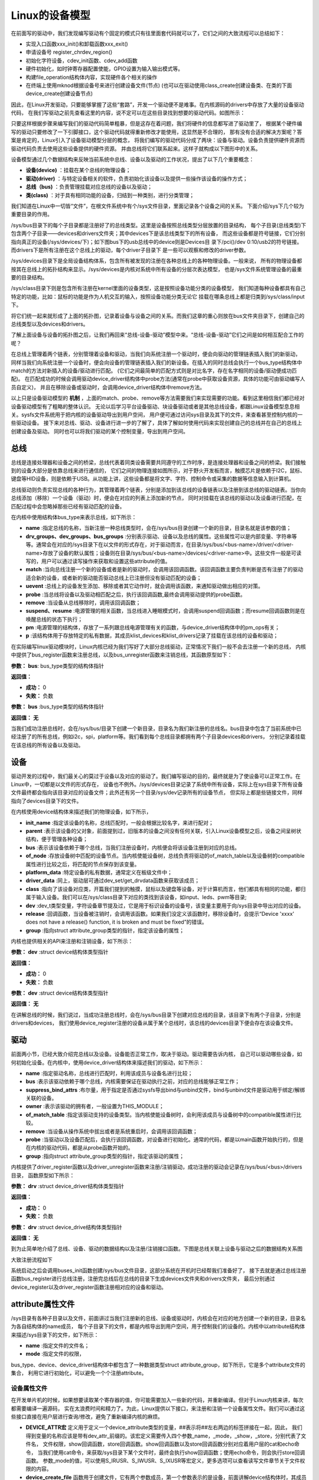 .. vim: syntax=rst


Linux的设备模型
==================

在前面写的驱动中，我们发现编写驱动有个固定的模式只有往里面套代码就可以了，它们之间的大致流程可以总结如下：

- 实现入口函数xxx_init()和卸载函数xxx_exit()
- 申请设备号 register_chrdev_region()
- 初始化字符设备，cdev_init函数、cdev_add函数
- 硬件初始化，如时钟寄存器配置使能，GPIO设置为输入输出模式等。
- 构建file_operation结构体内容，实现硬件各个相关的操作
- 在终端上使用mknod根据设备号来进行创建设备文件(节点)
  (也可以在驱动使用class_create创建设备类、在类的下面device_create创建设备节点)

因此，在Linux开发驱动，只要能够掌握了这些“套路”，开发一个驱动便不是难事。在内核源码的drivers中存放了大量的设备驱动代码，
在我们写驱动之前先查看这里的内容，说不定可以在这些目录找到想要的驱动代码。如图所示：

.. image:: ./media/code_drivers.jpg
   :align: center
   :alt: 内核提供的驱动代码

只要这样根据步骤来编写我们的驱动代码简单粗暴，但是这存在着问题，我们将硬件的信息都写进了驱动里了，
根据某个硬件编写的驱动只要修改了一下引脚接口，这个驱动代码就得重新修改才能使用，这显然是不合理的，
那有没有合适的解决方案呢？答案是肯定的，Linux引入了设备驱动模型分层的概念，
将我们编写的驱动代码分成了两块：设备与驱动。设备负责提供硬件资源而驱动代码负责去使用这些设备提供的硬件资源。
并由总线将它们联系起来。这样子就构成以下图形中的关系。



.. image:: ./media/linux_device_model.png
   :align: center
   :alt: 设备驱动模型



设备模型通过几个数据结构来反映当前系统中总线、设备以及驱动的工作状况，提出了以下几个重要概念：

- **设备(device)** ：挂载在某个总线的物理设备；
- **驱动(driver)** ：与特定设备相关的软件，负责初始化该设备以及提供一些操作该设备的操作方式；
- **总线（bus)** ：负责管理挂载对应总线的设备以及驱动；
- **类(class)** ：对于具有相同功能的设备，归结到一种类别，进行分类管理；


我们知道在Linux中一切皆“文件”，在根文件系统中有个/sys文件目录，里面记录各个设备之间的关系。
下面介绍/sys下几个较为重要目录的作用。

/sys/bus目录下的每个子目录都是注册好了的总线类型。这里是设备按照总线类型分层放置的目录结构，
每个子目录(总线类型)下包含两个子目录——devices和drivers文件夹；其中devices下是该总线类型下的所有设备，
而这些设备都是符号链接，它们分别指向真正的设备(/sys/devices/下)；如下图bus下的usb总线中的device则是Devices目
录下/pci()/dev 0:10/usb2的符号链接。而drivers下是所有注册在这个总线上的驱动，每个driver子目录下
是一些可以观察和修改的driver参数。

/sys/devices目录下是全局设备结构体系，包含所有被发现的注册在各种总线上的各种物理设备。一般来说，
所有的物理设备都按其在总线上的拓扑结构来显示。/sys/devices是内核对系统中所有设备的分层次表达模型，
也是/sys文件系统管理设备的最重要的目录结构。

/sys/class目录下则是包含所有注册在kernel里面的设备类型，这是按照设备功能分类的设备模型，
我们知道每种设备都具有自己特定的功能，比如：鼠标的功能是作为人机交互的输入，按照设备功能分类无论它
挂载在哪条总线上都是归类到/sys/class/input下。

.. image:: ./media/linux_device_model01.png
   :align: center
   :alt: 设备驱动模型


将它们统一起来就形成了上面的拓扑图，记录着设备与设备之间的关系。而我们这章的重心则放在bus文件夹目录下，创建自己的总线类型以及devices和drivers。

了解上面设备与设备的拓扑图之后，让我们再回来“总线-设备-驱动”模型中来。“总线-设备-驱动”它们之间是如何相互配合工作的呢？

.. image:: ./media/linux_device_model02.png
   :align: center
   :alt: 设备驱动模型

在总线上管理着两个链表，分别管理着设备和驱动，当我们向系统注册一个驱动时，便会向驱动的管理链表插入我们的新驱动，
同样当我们向系统注册一个设备时，便会向设备的管理链表插入我们的新设备。在插入的同时总线会执行一个bus_type结构体中match的方法对新插入的设备/驱动进行匹配。
(它们之间最简单的匹配方式则是对比名字，存在名字相同的设备/驱动便成功匹配)。
在匹配成功的时候会调用驱动device_driver结构体中probe方法(通常在probe中获取设备资源，具体的功能可由驱动编写人员自定义)，
并且在移除设备或驱动时，会调用device_driver结构体中remove方法。

以上只是设备驱动模型的 **机制** ，上面的match、probe、remove等方法需要我们来实现需要的功能。看到这里相信我们都已经对设备驱动模型有了粗略的整体认识。
无论以后学习平台设备驱动、块设备驱动或者是其他总线设备，都跟Linux设备模型息息相关。sysfs文件系统用于把内核的设备驱动导出到用户空间，
用户便可通过访问sys目录及其下的文件，来查看甚至控制内核的一些驱动设备。
接下来对总线、驱动、设备进行进一步的了解了，具体了解如何使用代码来实现创建自己的总线并在自己的总线上创建设备及驱动。
同时也可以将我们驱动的某个控制变量，导出到用户空间。


总线
~~~~

总线是连接处理器和设备之间的桥梁，总线代表着同类设备需要共同遵守的工作时序，是连接处理器和设备之间的桥梁。我们接触到的设备大部分是依靠总线来进行通信的，
它们之间的物理连接如图所示，对于野火开发板而言，触摸芯片是依赖于I2C，鼠标、键盘等HID设备，则是依赖于USB。从功能上讲，这些设备都是将文字、字符、控制命令或采集的数据等信息输入到计算机。

.. image:: ./media/LDM.jpg
   :align: center
   :alt: Linux设备模型

总线驱动则负责实现总线的各种行为，其管理着两个链表，分别是添加到该总线的设备链表以及注册到该总线的驱动链表。当你向总线添加（移除）一个设备（驱动）时，便会在对应的列表上添加新的节点，
同时对挂载在该总线的驱动以及设备进行匹配，在匹配过程中会忽略掉那些已经有驱动匹配的设备。

.. image:: ./media/bus_model.jpg
   :align: center
   :alt: 总线结构

在内核中使用结构体bus_type来表示总线，如下所示：

.. code-block:: c 
    :caption: bus_type结构体（内核源码/include/linux/device.h）
    :linenos:

    struct bus_type {
	const char		*name;
	const struct attribute_group **bus_groups;
	const struct attribute_group **dev_groups;
	const struct attribute_group **drv_groups;

	int (*match)(struct device *dev, struct device_driver *drv);
	int (*uevent)(struct device *dev, struct kobj_uevent_env *env);
	int (*probe)(struct device *dev);
	int (*remove)(struct device *dev);

	int (*suspend)(struct device *dev, pm_message_t state);
	int (*resume)(struct device *dev);

	const struct dev_pm_ops *pm;

	struct subsys_private *p;

    };

- **name** :指定总线的名称，当新注册一种总线类型时，会在/sys/bus目录创建一个新的目录，目录名就是该参数的值；
- **drv_groups、dev_groups、bus_groups** :分别表示驱动、设备以及总线的属性。这些属性可以是内部变量、字符串等等。通常会在对应的/sys目录下在以文件的形式存在，对于驱动而言，在目录/sys/bus/<bus-name>/driver/<driver-name>存放了设备的默认属性；设备则在目录/sys/bus/<bus-name>/devices/<driver-name>中。这些文件一般是可读写的，用户可以通过读写操作来获取和设置这些attribute的值。
- **match** :当向总线注册一个新的设备或者是新的驱动时，会调用该回调函数。该回调函数主要负责判断是否有注册了的驱动适合新的设备，或者新的驱动能否驱动总线上已注册但没有驱动匹配的设备；
- **uevent** :总线上的设备发生添加、移除或者其它动作时，就会调用该函数，来通知驱动做出相应的对策。
- **probe** :当总线将设备以及驱动相匹配之后，执行该回调函数,最终会调用驱动提供的probe函数。
- **remove** :当设备从总线移除时，调用该回调函数；
- **suspend、resume** :电源管理的相关函数，当总线进入睡眠模式时，会调用suspend回调函数；而resume回调函数则是在唤醒总线的状态下执行；
- **pm** :电源管理的结构体，存放了一系列跟总线电源管理有关的函数，与device_driver结构体中的pm_ops有关；
- **p** :该结构体用于存放特定的私有数据，其成员klist_devices和klist_drivers记录了挂载在该总线的设备和驱动；

在实际编写linux驱动模块时，Linux内核已经为我们写好了大部分总线驱动，正常情况下我们一般不会去注册一个新的总线，
内核中提供了bus_register函数来注册总线，以及bus_unregister函数来注销总线，其函数原型如下：

.. code-block:: c 
    :caption: 注册/注销总线API（内核源码/drivers/base/bus.c）
    :linenos: 

    int bus_register(struct bus_type *bus);

**参数：** **bus**: bus_type类型的结构体指针

**返回值：**

- **成功：** 0
- **失败：** 负数




.. code-block:: c 
    :caption: 注册/注销总线API（内核源码/drivers/base/bus.c）
    :linenos: 

    void bus_unregister(struct bus_type *bus);


**参数：** **bus** :bus_type类型的结构体指针

**返回值：** **无**






当我们成功注册总线时，会在/sys/bus/目录下创建一个新目录，目录名为我们新注册的总线名。bus目录中包含了当前系统中已经注册了的所有总线，例如i2c，spi，platform等。我们看到每个总线目录都拥有两个子目录devices和drivers，
分别记录着挂载在该总线的所有设备以及驱动。

.. image:: ./media/bus.jpg
   :align: center
   :alt: /sys/bus目录

设备
~~~~
驱动开发的过程中，我们最关心的莫过于设备以及对应的驱动了。我们编写驱动的目的，最终就是为了使设备可以正常工作。在Linux中，一切都是以文件的形式存在，
设备也不例外。/sys/devices目录记录了系统中所有设备，实际上在sys目录下所有设备文件最终都会指向该目录对应的设备文件；此外还有另一个目录/sys/dev记录所有的设备节点，
但实际上都是些链接文件，同样指向了devices目录下的文件。

.. image:: ./media/dev.jpg
   :align: center
   :alt: /sys/dev目录


在内核使用device结构体来描述我们的物理设备，如下所示，

.. code-block:: c 
	:caption: device结构体(内核源码/include/linux/device.h）
	:linenos:

	struct device {
        const char *init_name;
		struct device		*parent;
		struct bus_type	*bus;		
		struct device_driver *driver;	
		void		*platform_data;	
		void		*driver_data;	
		struct device_node	*of_node; 
		dev_t			devt;	
		struct class		*class;
        void (*release)(struct device *dev);
		const struct attribute_group **groups;	/* optional groups */
        struct device_private	*p;
	};	

- **init_name** :指定该设备的名称，总线匹配时，一般会根据比较名字，来进行配对；
- **parent** :表示该设备的父对象，前面提到过，旧版本的设备之间没有任何关联，引入Linux设备模型之后，设备之间呈树状结构，便于管理各种设备；
- **bus** :表示该设备依赖于哪个总线，当我们注册设备时，内核便会将该设备注册到对应的总线。
- **of_node** :存放设备树中匹配的设备节点。当内核使能设备树，总线负责将驱动的of_match_table以及设备树的compatible属性进行比较之后，将匹配的节点保存到该变量。
- **platform_data** :特定设备的私有数据，通常定义在板级文件中；
- **driver_data** :同上，驱动层可通过dev_set/get_drvdata函数来获取该成员；
- **class** :指向了该设备对应类，开篇我们提到的触摸，鼠标以及键盘等设备，对于计算机而言，他们都具有相同的功能，都归属于输入设备。我们可以在/sys/class目录下对应的类找到该设备，如input、leds、pwm等目录;
- **dev** :dev_t类型变量，字符设备章节提及过，它是用于标识设备的设备号，该变量主要用于向/sys目录中导出对应的设备。
- **release** :回调函数，当设备被注销时，会调用该函数。如果我们没定义该函数时，移除设备时，会提示“Device 'xxxx' does not have a release() function, it is broken and must be fixed”的错误。
- **group** :指向struct attribute_group类型的指针，指定该设备的属性；

内核也提供相关的API来注册和注销设备，如下所示：

.. code-block:: c 
    :caption: 内核注册/注销设备(内核源码/driver/base/core.c）
    :linenos: 

    int device_register(struct device *dev);


**参数：** **dev** :struct device结构体类型指针

**返回值：**

- **成功：** 0
- **失败：** 负数



.. code-block:: c 
    :caption: 内核注册/注销设备(内核源码/driver/base/core.c）
    :linenos: 

    void device_unregister(struct device *dev);

**参数：** **dev** :struct device结构体类型指针

**返回值：** **无**



在讲解总线的时候，我们说过，当成功注册总线时，会在/sys/bus目录下创建对应总线的目录，该目录下有两个子目录，分别是drivers和devices，
我们使用device_register注册的设备从属于某个总线时，该总线的devices目录下便会存在该设备文件。

驱动
~~~~
前面两小节，已经大致介绍完总线以及设备。设备能否正常工作，取决于驱动。驱动需要告诉内核，
自己可以驱动哪些设备，如何初始化设备。在内核中，使用device_driver结构体来描述我们的驱动，如下所示：

.. code-block:: c 
	:caption: device_driver结构体(内核源码/include/linux/device.h）
	:linenos:

	struct device_driver {
		const char		*name;
		struct bus_type		*bus;

		struct module		*owner;
		const char		*mod_name;	/* used for built-in modules */

		bool suppress_bind_attrs;	/* disables bind/unbind via sysfs */

		const struct of_device_id	*of_match_table;
		const struct acpi_device_id	*acpi_match_table;

		int (*probe) (struct device *dev);
		int (*remove) (struct device *dev);

		const struct attribute_group **groups;
		struct driver_private *p;
    
	};	

- **name** :指定驱动名称，总线进行匹配时，利用该成员与设备名进行比较；
- **bus** :表示该驱动依赖于哪个总线，内核需要保证在驱动执行之前，对应的总线能够正常工作；
- **suppress_bind_attrs** :布尔量，用于指定是否通过sysfs导出bind与unbind文件，bind与unbind文件是驱动用于绑定/解绑关联的设备。
- **owner** :表示该驱动的拥有者，一般设置为THIS_MODULE；
- **of_match_table** :指定该驱动支持的设备类型。当内核使能设备树时，会利用该成员与设备树中的compatible属性进行比较。
- **remove** :当设备从操作系统中拔出或者是系统重启时，会调用该回调函数；
- **probe** :当驱动以及设备匹配后，会执行该回调函数，对设备进行初始化。通常的代码，都是以main函数开始执行的，但是在内核的驱动代码，都是从probe函数开始的。
- **group** :指向struct attribute_group类型的指针，指定该驱动的属性；

内核提供了driver_register函数以及driver_unregister函数来注册/注销驱动，成功注册的驱动会记录在/sys/bus/<bus>/drivers目录，
函数原型如下所示：

.. code-block:: c 
    :caption: device_driver结构体(内核源码/include/linux/device.h）
    :linenos: 

    int driver_register(struct device_driver *drv);


**参数：** **drv** :struct device_driver结构体类型指针

**返回值：**

- **成功：** 0
- **失败：** 负数




.. code-block:: c 
    :caption: device_driver结构体(内核源码/include/linux/device.h）
    :linenos: 

    void driver_unregister(struct device_driver *drv);

**参数：** **drv** :struct device_drive结构体类型指针

**返回值：** **无**




到为止简单地介绍了总线、设备、驱动的数据结构以及注册/注销接口函数。下图是总线关联上设备与驱动之后的数据结构关系图

.. image:: ./media/linux_device_modle000.png
   :align: center
   :alt: /sys/bus目录

大致注册流程如下

.. image:: ./media/linux_device_modle003.png
   :align: center
   :alt: /sys/bus目录

系统启动之后会调用buses_init函数创建/sys/bus文件目录，这部分系统在开机时已经帮我们准备好了，
接下去就是通过总线注册函数bus_register进行总线注册，注册完总线后在总线的目录下生成devices文件夹和drivers文件夹，
最后分别通过device_register以及driver_register函数注册相对应的设备和驱动。


attribute属性文件
~~~~~~~~~~~~



/sys目录有各种子目录以及文件，前面讲过当我们注册新的总线、设备或驱动时，内核会在对应的地方创建一个新的目录，目录名为各自结构体的name成员，
每个子目录下的文件，都是内核导出到用户空间，用于控制我们的设备的。内核中以attribute结构体来描述/sys目录下的文件，如下所示：

.. code-block:: c 
    :caption: struct attribute结构体（内核源码/include/linux/sysfs.h)
    :linenos:

    struct attribute {
        const char		*name;
        umode_t			mode;        
    };

- **name** :指定文件的文件名；
- **mode** :指定文件的权限，

bus_type、device、device_driver结构体中都包含了一种数据类型struct attribute_group，如下所示，它是多个attribute文件的集合，
利用它进行初始化，可以避免一个个注册attribute。

.. code-block:: c 
    :caption: struct attribute_group结构体（内核源码/include/linux/sysfs.h)
    :linenos:

    struct attribute_group {
        const char		*name;
        umode_t			(*is_visible)(struct kobject *,
                            struct attribute *, int);
        struct attribute	**attrs;
        struct bin_attribute	**bin_attrs;
    };


设备属性文件
>>>>>>>>>>>>>>>>

在开发单片机的时候，如果想要读取某个寄存器的值，你可能需要加入一些新的代码，并重新编译。但对于Linux内核来讲，每次都需要编译一遍源码，
实在太浪费时间和精力了。为此，Linux提供以下接口，来注册和注销一个设备属性文件。我们可以通过这些接口直接在用户层进行查询/修改，避免了重新编译内核的麻烦。

.. code-block:: c 
    :caption: 设备属性文件接口（内核源码/include/linux/device.h)
    :linenos:

    struct device_attribute {
        struct attribute	attr;
        ssize_t (*show)(struct device *dev, struct device_attribute *attr,
                char *buf);
        ssize_t (*store)(struct device *dev, struct device_attribute *attr,
                const char *buf, size_t count);
    };

    #define DEVICE_ATTR(_name, _mode, _show, _store) \
	    struct device_attribute dev_attr_##_name = __ATTR(_name, _mode, _show, _store)
    extern int device_create_file(struct device *device,
                    const struct device_attribute *entry);
    extern void device_remove_file(struct device *dev,
                    const struct device_attribute *attr);   

- **DEVICE_ATTR宏** 定义用于定义一个device_attribute类型的变量，##表示将##左右两边的标签拼接在一起，因此，
  我们得到变量的名称应该是带有dev_attr_前缀的。该宏定义需要传入四个参数_name，_mode，_show，_store，分别代表了文件名，
  文件权限，show回调函数，store回调函数。show回调函数以及store回调函数分别对应着用户层的cat和echo命令，
  当我们使用cat命令，来获取/sys目录下某个文件时，最终会执行show回调函数；使用echo命令，则会执行store回调函数。
  参数_mode的值，可以使用S_IRUSR、S_IWUSR、S_IXUSR等宏定义，更多选项可以查看读写文件章节关于文件权限的内容。

- **device_create_file** 函数用于创建文件，它有两个参数成员，第一个参数表示的是设备，前面讲解device结构体时，其成员中有个bus_type变量，
  用于指定设备挂载在某个总线上，并且会在总线的devices子目录创建一个属于该设备的目录，device参数可以理解为在哪个设备目录下，创建设备文件。
  第二个参数则是我们自己定义的device_attribute类型变量。

- **device_remove_file** 函数用于删除文件，当我们的驱动注销时，对应目录以及文件都需要被移除。
  其参数和device_create_file函数的参数是一样。


驱动属性文件
>>>>>>>>>>>>>>>>


驱动属性文件，和设备属性文件的作用是一样，唯一的区别在于函数参数的不同，函数接口如下：

.. code-block:: c 
    :caption: 驱动属性文件接口（内核源码/include/linux/device.h)
    :linenos:

    struct driver_attribute {
        struct attribute attr;
        ssize_t (*show)(struct device_driver *driver, char *buf);
        ssize_t (*store)(struct device_driver *driver, const char *buf,
                size_t count);
    };

    #define DRIVER_ATTR_RW(_name) \
        struct driver_attribute driver_attr_##_name = __ATTR_RW(_name)
    #define DRIVER_ATTR_RO(_name) \
        struct driver_attribute driver_attr_##_name = __ATTR_RO(_name)
    #define DRIVER_ATTR_WO(_name) \
        struct driver_attribute driver_attr_##_name = __ATTR_WO(_name)
        
    extern int __must_check driver_create_file(struct device_driver *driver,
					const struct driver_attribute *attr);
    extern void driver_remove_file(struct device_driver *driver,
                    const struct driver_attribute *attr);

- **DRIVER_ATTR_RW、DRIVER_ATTR_RO** 以及 **DRIVER_ATTR_WO** 宏定义用于定义一个driver_attribute类型的变量，带有driver_attr_的前缀，区别在于文件权限不同，
  RW后缀表示文件可读写，RO后缀表示文件仅可读，WO后缀表示文件仅可写。而且你会发现，DRIVER_ATTR类型的宏定义没有参数来设置show和store回调函数，
  那如何设置这两个参数呢？在写驱动代码时，只需要你提供xxx_store以及xxx_show这两个函数，
  并确保两个函数的xxx和DRIVER_ATTR类型的宏定义中名字是一致的即可。

- **driver_create_file** 和 **driver_remove_file** 函数用于创建和移除文件，使用driver_create_file函数，
  会在/sys/bus/<bus-name>/drivers/<driver-name>/目录下创建文件。


总线属性文件
>>>>>>>>>>>>>>>>


同样的，Linux也为总线通过了相应的函数接口，如下所示：

.. code-block:: c 
    :caption: 总线属性文件接口（内核源码/include/linux/device.h)
    :linenos:

    struct bus_attribute {
        struct attribute	attr;
        ssize_t (*show)(struct bus_type *bus, char *buf);
        ssize_t (*store)(struct bus_type *bus, const char *buf, size_t count);
    };
    #define BUS_ATTR(_name, _mode, _show, _store)	\
	    struct bus_attribute bus_attr_##_name = __ATTR(_name, _mode, _show, _store)
    extern int __must_check bus_create_file(struct bus_type *,
                        struct bus_attribute *);
    extern void bus_remove_file(struct bus_type *, struct bus_attribute *);

- BUS_ATTR宏定义用于定义一个bus_attribute变量，
- 使用bus_create_file函数，会在/sys/bus/<bus-name>下创建对应的文件。
- bus_remove_file则用于移除该文件。

驱动设备模型实验说明
~~~~~~~~~~~~~~~~~~~~~~~~~

硬件介绍
>>>>>>>>>>>>>>>>

无

硬件原理图介绍
>>>>>>>>>>>>>>>>

无


实验代码讲解
~~~~~~~~~~~~~~~~~~~~



**本章的示例代码目录为：base_code/linux_driver/linux_device_model**
利用前面学到的理论知识，来创建一个虚拟的总线xbus，分别挂载了驱动xdrv以及设备xdev。

编程思路
>>>>>>>>>>>>>>>>>>>>>

1. 编写Makefile文件
1. 声明一个总线结构体并创建一个总线xbus，实现match方法，对设备和驱动进行匹配
2. 声明一个设备结构体，挂载到我们的xbus总线中
3. 声明一个驱动结构体，挂载到xbus总线，实现probe、remove方法
4. 将总线、设备、驱动导出属性文件到用户空间。





Makefile
>>>>>>>>>>>>>>>>>>>>>
工欲善其事必先利其器，在开始写程序之前，我们需要先准备好我们的Makefile。针对当前开发板使用的是debian的镜像，那么我们便可以直接在开发板上进行编译，
前提是板子上已经安装了gcc以及make工具。

.. code-block:: makefile
   :caption: Makefile(位于../base_code/linux_driver/linux_device_model/Makefile)
   :linenos: 

    NATIVE ?= true
    ifeq ($(NATIVE), false)
        KERNEL_DIR = /home/embedfire/linux4.19
    else
        KERNEL_DIR = /lib/modules/$(shell uname -r)/build
    endif
    obj-m := xdev.o xbus.o xdrv.o

    all:modules
    modules clean:
        $(MAKE) -C $(KERNEL_DIR) M=$(shell pwd) $@


我们通过变量NATIVE来控制我们的编译环境，该Makefile默认设置是在开发板进行编译，对于想要在PC机进行交叉编译的读者，需要指定变量KERNEL_DIR为自己内核源码的路径，
再执行命令“make NATIVE=false”，完成编译。

总线
>>>>>>>>>>>>>>>>>>>>>

定义新的总线
^^^^^^^^^^^^^^^^^^^^^

.. code-block:: c 
    :caption: 定义bus_type结构体（位于../base_code/linux_driver/linux_device_model/xbus.c)
    :linenos:

    int xbus_match(struct device *dev, struct device_driver *drv)
    {
        printk("%s-%s\n",__FILE__, __func__);
        if(!strncmp(dev_name(dev), drv->name, strlen(drv->name))){
            printk("dev & drv match\n");
            return 1;	
        }
        return 0;
    }

    static struct bus_type xbus = {
        .name = "xbus",
        .match = xbus_match,
    };
    EXPORT_SYMBOL(xbus);

- 第11-15行：定义了一个名为xbus的总线总线结构体中最重要的一个成员，便是match回调函数，这个函数负责总线下的设备以及驱动匹配，
  没有这个函数，设备与驱动便不可以进行匹配。
- 第1-9行：我们使用字符串比较的方式，通过对比驱动以及设备的名字来确定是否匹配，如果相同，则说明匹配成功，返回1；反之，则返回0。


导出总线属性文件
^^^^^^^^^^^^^^^^^^^^^
我们通过BUS_ATTR宏，将我们自定义的变量导出到/sys目录，方便用户查询。

.. code-block:: c 
    :caption: 定义bus_type结构体（位于../base_code/linux_driver/linux_device_model/xbus.c)
    :linenos:

    static char *bus_name = "xbus";

    ssize_t xbus_test_show(struct bus_type *bus, char *buf)
    {
        return sprintf(buf, "%s\n", bus_name);
    }

    BUS_ATTR(xbus_test, S_IRUSR, xbus_test_show, NULL);

- 第1行：定义了一个bus_name变量，存放了该总线的名字，
- 第3-8行：提供show回调函数，这样用户便可以通过cat命令，来查询总线的名称，并且设置该文件的文件权限为文件拥有者可读，组内成员以及其他成员不可操作。

注册总线
^^^^^^^^^^^^^^^^^^^^^
内核的驱动代码，都是基于内核模块，我们在模块初始化的函数中注册总线，在模块注销的函数中注销该总线。

.. code-block:: c 
    :caption: 模块初始化以及注销函数（位于../base_code/linux_driver/linux_device_model/xbus.c)
    :linenos:

    static __init int xbus_init(void)
    {
        printk("xbus init\n");
        
        bus_register(&xbus);
        bus_create_file(&xbus, &bus_attr_xbus_test);
        return 0;
    }
    module_init(xbus_init);


    static __exit void xbus_exit(void)
    {
        printk("xbus exit\n");
        bus_remove_file(&xbus, &bus_attr_xbus_test);
        bus_unregister(&xbus);
    }
    module_exit(xbus_exit);

    MODULE_AUTHOR("embedfire");
    MODULE_LICENSE("GPL");

- 第1-9行：实现总线的装载函数，注册总线并将总线属性文件导出。
- 第11-17行，实现总线的卸载函数，注销总线并将总线属性文件删除。

当我们成功加载该内核模块时，内核便会出现一种新的总线xbus,如图所示：

.. image:: ./media/xbus.jpg
   :align: center
   :alt: xbus目录

我们可以看到，总线的devices和drivers目录都是空的，并没有什么设备和驱动挂载在该总线下。红框处便是我们自定义的总线属性文件，当我们执行命令“cat    xbus_test”时，可以看到终端上会打印一行字符串：xbus。

设备
>>>>>>>>>>>>>>>>>>>>>

Linux设备模型中，总线已经注册好了，还缺少设备和驱动。注册一个新的设备，主要完成这两个工作：一个是名字，
这是总相匹配的依据；另一个就是总线，该设备挂载在哪个总线上，不能张冠李戴。

这里，我们注册一个设备xdev，并且定义一个变量id，将该变量导出到用户空间，使得用户可以通过sysfs文件系统来修改该变量的值。

定义新的设备
^^^^^^^^^^^^^^^^^^^^^

.. code-block:: c 
    :caption: 定义device结构体（位于../base_code/linux_driver/linux_device_model/xdev.c)
    :linenos:

    extern struct bus_type xbus;

    void xdev_release(struct device *dev)
    {
        printk("%s-%s\n", __FILE__, __func__);
    }


    static struct device xdev = {
        .init_name = "xdev",
        .bus = &xbus,
        .release = xdev_release,
    };

- 第1行：声明了外部的总线变量xbus。
- 第3-6行：编写release函数，防止卸载模块时会报错。
- 第8-12行：定义了一个名为xdev的设备，将其挂载在xbus上。

相对于注册总线来说，还是相对比较简单。

导出设备属性文件
^^^^^^^^^^^^^^^^^^^^^

.. code-block:: c 
    :caption: 定义设备属性文件（位于../base_code/linux_driver/linux_device_model/xdev.c)
    :linenos:

    unsigned long id = 0;
    ssize_t xdev_id_show(struct device *dev, struct device_attribute *attr,
                    char *buf)
    {
        return sprintf(buf, "%d\n", id);
    }

    ssize_t xdev_id_store(struct device *dev, struct device_attribute *attr,
                    const char *buf, size_t count)
    {
        kstrtoul(buf, 10, &id);
        return count;  	
    }


    DEVICE_ATTR(xdev_id, S_IRUSR|S_IWUSR, xdev_id_show, xdev_id_store);

- 第1-13行：show回调函数中，直接将id的值通过sprintf函数拷贝至buf中。store回调函数则是利用kstrtoul函数，该函数有三个参数，
  其中第二个参数是采用几进制的方式，这里我们传入的是10，意味着buf中的内容将转换为10进制的数传递给id，实现了通过sysfs修改驱动的目的。
- 第15行：使用DEVICE_ATTR宏定义定义了xdev_id，并且设置该文件的文件权限是文件拥有者可读可写，组内成员以及其他成员不可操作。



注册设备
^^^^^^^^^^^^^^^^^^^^^
最后，只需要调用device_register函数以及device_create_file函数，将上面的设备结构体以及属性文件结构体注册到内核即可。

.. code-block:: c 
    :caption: 注册/注销设备（位于../base_code/linux_driver/linux_device_model/xdev.c)
    :linenos:

    static __init int xdev_init(void)
    {
        printk("xdev init\n");
        device_register(&xdev);
        device_create_file(&xdev, &dev_attr_xdev_id);
        return 0;
    }
    module_init(xdev_init);


    static __exit void xdev_exit(void)
    {
        printk("xdev exit\n");
        device_remove_file(&xdev, &dev_attr_xdev_id);
        device_unregister(&xdev);
    }
    module_exit(xdev_exit);

    MODULE_AUTHOR("embedfire");
    MODULE_LICENSE("GPL");

- 第1-8行：实现模块的装载函数，注册设备并将设备属性文件导出。
- 第10-16行：实现模块的卸载函数，注销设备并将设备属性文件删除。

加载内核模块后，我们可以看到在/sys/bus/xbus/devices/中多了个设备xdev，它是个链接文件，最终指向了/sys/devices中的设备。

.. image:: ./media/xdev.jpg
   :align: center
   :alt: xdev目录

我们直接切换到xdev的目录下，可以看到，我们自定义的属性文件xdev_id。

.. image:: ./media/xdevid.jpg
   :align: center
   :alt: xdevid文件

通过echo以及cat命令，可以进行修改和查询，如下所示：

.. image:: ./media/exec.jpg
   :align: center
   :alt: 修改xdev_id文件

驱动
>>>>>>>>>>>>>>>>>>>>>

关于驱动的部分，由于本章实验没有具体的物理设备，因此，没有涉及到设备初始化、设备的函数接口等内容。

定义新的驱动
^^^^^^^^^^^^^^^^^^^^^

.. code-block:: c 
    :caption: 定义device_driver结构体（位于../base_code/linux_driver/linux_device_model/xdrv.c)
    :linenos:

    extern struct bus_type xbus;

    int xdrv_probe(struct device *dev)
    {
        printk("%s-%s\n", __FILE__, __func__);
        return 0;
    }

    int xdrv_remove(struct device *dev)
    {
        printk("%s-%s\n", __FILE__, __func__);
        return 0;
    }

    static struct device_driver xdrv = {
        .name = "xdev",
        .bus = &xbus,
        .probe = xdrv_probe,
        .remove = xdrv_remove,
    };

- 第1行：声明了外部的总线变量xbus。
- 第3-7行：当驱动和设备匹配成功之后，便会执行驱动的probe函数，这里只是在终端上打印当前的文件以及函数名。
- 第9-13行：xdrv_remove函数，当注销驱动时，需要关闭物理设备的某些功能等，这里也只是打印出当前的文件名以及函数名。
- 第15-20行：定义了一个驱动结构体xdrv，.name成员需要和设备的.name相同，否则就不能成功匹配。该驱动挂载在已经注册好的总线xbus下。
  


导出驱动属性文件
^^^^^^^^^^^^^^^^^^^^^

.. code-block:: c 
    :caption: 定义device_driver结构体（位于../base_code/linux_driver/linux_device_model/xdrv.c)
    :linenos:

    char *name = "xdrv";
    ssize_t drvname_show(struct device_driver *drv, char *buf)
    {
        return sprintf(buf, "%s\n", name);
    }

    DRIVER_ATTR_RO(drvname);

- 在讲驱动属性文件时，我们讲到DRIVER_ATTR_RO定义驱动属性文件时，没有参数可以设置show和store回调函数，
  我们只要保证store和show函数的前缀与驱动属性文件一致即可。如代码所示，定义了一个drvname属性文件，
  show回调函数的函数名则为drvname_show，这样便可以完成两者之间的关联。


注册驱动
^^^^^^^^^^^^^^^^^^^^^
最后，调用driver_register函数以及driver_create_file函数进行注册我们的驱动以及驱动属性文件。

.. code-block:: c 
    :caption: 模块注册/注销函数（位于../base_code/linux_driver/linux_device_model/xdrv.c)
    :linenos:

    static __init int xdrv_init(void)
    {
        printk("xdrv init\n");
        driver_register(&xdrv);
        driver_create_file(&xdrv, &driver_attr_drvname);
        return 0;
    }
    module_init(xdrv_init);

    static __exit void xdrv_exit(void)
    {
        printk("xdrv exit\n");
        driver_remove_file(&xdrv, &driver_attr_drvname);
        driver_unregister(&xdrv);
    }
    module_exit(xdrv_exit);

    MODULE_AUTHOR("embedfire");
    MODULE_LICENSE("GPL");

- 第1-8行：实现模块的装载函数，注册驱动并将驱动属性文件导出。
- 第10-16行：实现模块的卸载函数，注销驱动并将驱动属性文件删除。

成功加载驱动后，可以看到/sys/bus/xbus/driver多了个驱动xdev目录，如图所示：在该目录下存在一个我们自定义的属性文件，
使用cat命令读该文件的内容，终端会打印字符串“xdrv”。

.. image:: ./media/xdrv.jpg
   :align: center
   :alt: drivers目录

使用命令“demsg | tail”来查看模块加载过程的打印信息，当我们加载完设备和驱动之后，总线开始进行匹配，执行match函数，
发现这两个设备的名字是一致的，就将设备和驱动关联到一起，最后会执行驱动的probe函数。

.. image:: ./media/dmesg.jpg
   :align: center
   :alt: drivers目录
   

